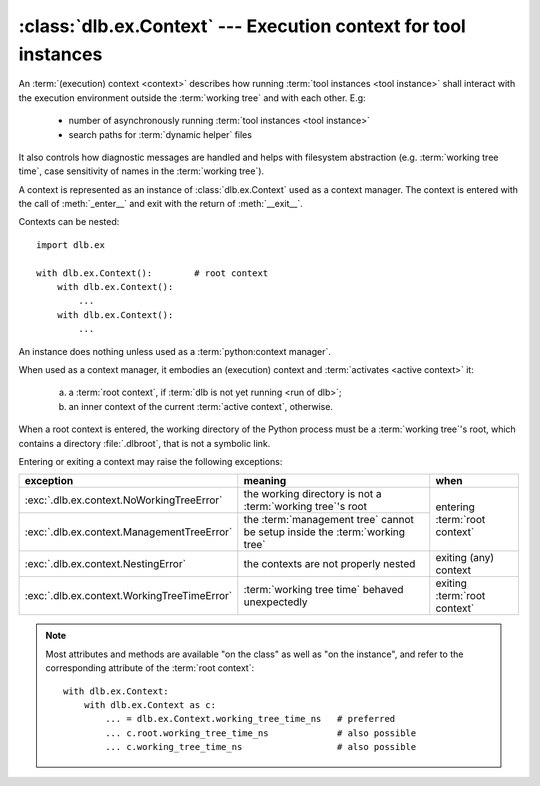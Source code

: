 :class:`dlb.ex.Context` --- Execution context for tool instances
=================================================================
.. module:: dlb.ex
   :synopsis: Execution context for tool instances

An :term:`(execution) context <context>` describes how running :term:`tool instances <tool instance>` shall interact
with the execution environment outside the :term:`working tree` and with each other.
E.g:

 - number of asynchronously running :term:`tool instances <tool instance>`
 - search paths for :term:`dynamic helper` files

It also controls how diagnostic messages are handled and helps with filesystem abstraction
(e.g. :term:`working tree time`, case sensitivity of names in the :term:`working tree`).

A context is represented as an instance of :class:`dlb.ex.Context` used as a context manager.
The context is entered with the call of :meth:`_enter__` and exit with the return of :meth:`__exit__`.


Contexts can be nested::

   import dlb.ex

   with dlb.ex.Context():        # root context
       with dlb.ex.Context():
           ...
       with dlb.ex.Context():
           ...


.. class:: Context

   An instance does nothing unless used as a :term:`python:context manager`.

   When used as a context manager, it embodies an (execution) context and :term:`activates <active context>` it:

      a. a :term:`root context`, if :term:`dlb is not yet running <run of dlb>`;

      b. an inner context of the current :term:`active context`, otherwise.

   When a root context is entered, the working directory of the Python process must be a :term:`working tree`'s root,
   which contains a directory :file:`.dlbroot`, that is not a symbolic link.

   Entering or exiting a context may raise the following exceptions:

   +---------------------------------------------+-----------------------------------------------------------------------------+--------------------------------+
   | exception                                   | meaning                                                                     | when                           |
   +=============================================+=============================================================================+================================+
   | :exc:`.dlb.ex.context.NoWorkingTreeError`   | the working directory is not a :term:`working tree`'s root                  | entering :term:`root context`  |
   +---------------------------------------------+-----------------------------------------------------------------------------+                                |
   | :exc:`.dlb.ex.context.ManagementTreeError`  | the :term:`management tree` cannot be setup inside the :term:`working tree` |                                |
   +---------------------------------------------+-----------------------------------------------------------------------------+--------------------------------+
   | :exc:`.dlb.ex.context.NestingError`         | the contexts are not properly nested                                        | exiting (any) context          |
   +---------------------------------------------+-----------------------------------------------------------------------------+--------------------------------+
   | :exc:`.dlb.ex.context.WorkingTreeTimeError` | :term:`working tree time` behaved unexpectedly                              | exiting :term:`root context`   |
   +---------------------------------------------+-----------------------------------------------------------------------------+--------------------------------+

   .. note::
      Most attributes and methods are available "on the class" as well as "on the instance", and refer to the
      corresponding attribute of the :term:`root context`::

       with dlb.ex.Context:
           with dlb.ex.Context as c:
               ... = dlb.ex.Context.working_tree_time_ns   # preferred
               ... c.root.working_tree_time_ns             # also possible
               ... c.working_tree_time_ns                  # also possible


   .. attribute:: root

      The current :term:`root context`.

      :raises .dlb.ex.context.NotRunningError: if :term:`dlb is not running <run of dlb>`).

   .. attribute:: active

      The current :term:`active context`.

      :raises .dlb.ex.context.NotRunningError: if :term:`dlb is not running <run of dlb>`).

   .. attribute:: root_path

      The absolute path to the :term:`working tree`'s root.

      Same on class and instance.

      :raises .dlb.ex.context.NotRunningError: if :term:`dlb is not running <run of dlb>`).

   .. attribute:: working_tree_time_ns

      The current :term:`working tree time` in nanoseconds as an integer.

      Same on class and instance.

      :raises .dlb.ex.context.NotRunningError: if :term:`dlb is not running <run of dlb>`).

   .. method:: create_temporary(self, suffix='', prefix='t', is_dir=False) -> str

      Creates a temporary regular file (for ``is_dir`` = ``False``) or a temporary directory (for ``is_dir`` = ``True``)
      in the :term:`management tree` and returns is absolute path.

      The file name will end with ``suffix`` (without an added dot) and begin with ``prefix``.

      ``prefix`` must not be empty.
      ``prefix`` and ``suffix`` must not contain an path separator.

      ``suffix`` and ``prefix``, must be the same type.
      If they are bytes, the returned name will be bytes instead of str.

      Permissions:

       - The regular file is readable and writable only by the creating user ID.
         If the platform uses permission bits to indicate whether a file is executable, the file is executable by no one.

       - The directory is readable, writable, and searchable only by the creating user ID.

      Same on class and instance.

      .. note::
         Use the temporary directory to store intermediate filesystem objects meant to replace filesystem objects
         in the :term:`managed tree` eventually. This guarantees a correct :term:`mtime` of the target
         (provided, the assumption :ref:`A-F1 <assumption-f1>` holds).

      .. note::
         The number of file name candidates tried for a given combination of ``prefix`` and ``suffix`` is limited by an
         OS-dependent number. A best practise is therefore to remove the created regular file or directory manually
         after use, although they are removed automatically when the :term:`root context` is exit.

      :param suffix: suffix of the file name of the path
      :type suffix: str | bytes

      :param prefix: prefix of the file name of the path
      :type prefix: str | bytes

      :type is_dir: bool

      :raises ValueError: if ``prefix`` is empty or contains a path separator.
      :raises FileExistsError: if all tried candidates already existed

      :raises .dlb.ex.context.NotRunningError: if :term:`dlb is not running <run of dlb>`).

